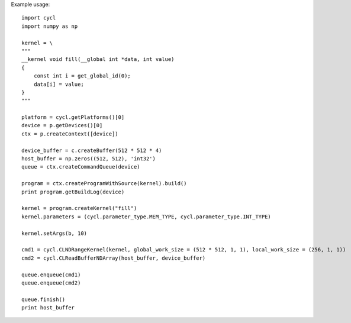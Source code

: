 ======
======
Example usage::
    
    import cycl
    import numpy as np

    kernel = \
    """
    __kernel void fill(__global int *data, int value)
    {
        const int i = get_global_id(0);
        data[i] = value;
    }
    """

    platform = cycl.getPlatforms()[0]
    device = p.getDevices()[0]
    ctx = p.createContext([device])

    device_buffer = c.createBuffer(512 * 512 * 4)
    host_buffer = np.zeros((512, 512), 'int32')
    queue = ctx.createCommandQueue(device)

    program = ctx.createProgramWithSource(kernel).build()
    print program.getBuildLog(device)

    kernel = program.createKernel("fill")
    kernel.parameters = (cycl.parameter_type.MEM_TYPE, cycl.parameter_type.INT_TYPE)

    kernel.setArgs(b, 10)

    cmd1 = cycl.CLNDRangeKernel(kernel, global_work_size = (512 * 512, 1, 1), local_work_size = (256, 1, 1))
    cmd2 = cycl.CLReadBufferNDArray(host_buffer, device_buffer)

    queue.enqueue(cmd1)
    queue.enqueue(cmd2)

    queue.finish()
    print host_buffer
